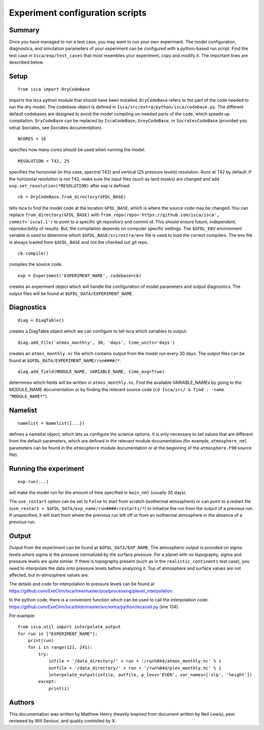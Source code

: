 Experiment configuration scripts
==============

Summary
-------
Once you have managed to run a test case, you may want to run your own experiment. The model configuration, diagnostics, and simulation parameters
of your experiment can be configured with a python-based run script.
Find the test case in ``Isca/exp/test_cases`` that most resembles your experiment, copy and modify it. The important lines are described below.

Setup
-------
::

    from isca import DryCodeBase
imports the Isca python module that should have been installed. 
``DryCodeBase`` refers to the part of the code needed to run the dry model. The codebase object is defined in ``Isca/src/extra/python/isca/codebase.py``. The different default codebases are designed to avoid the model compiling un-needed parts of the code, which speeds up compilation. ``DryCodeBase`` can be replaced by ``IscaCodeBase``, ``GreyCodeBase``, or ``SocratesCodeBase`` (provided you setup Socrates, see Socrates documentation).

::

    NCORES = 16
specifies how many cores should be used when running the model.

::

    RESOLUTION = T42, 25
specifies the horizontal (in this case, spectral T42) and vertical (25 pressure levels) 
resolution. Runs at T42 by default. If the horizontal resolution is not T42, make sure the 
input files (such as land masks) are changed and add ``exp.set_resolution(*RESOLUTION)`` after exp is defined.

::

    cb = DryCodeBase.from_directory(GFDL_BASE)
tells Isca to find the model code at the location ``GFDL_BASE``, which is where the source code may be changed. You can replace ``from_directory(GFDL_BASE)`` with ``from_repo(repo='https://github.com/isca/isca', commit='isca1.1')`` to point to a specific git repository and commit id. This should ensure future, independent, reproducibility of results. But, the compilation depends on computer specific settings.  The ``$GFDL_ENV`` environment variable is used to determine which ``$GFDL_BASE/src/extra/env`` file is used to load the correct compilers.  The env file is always loaded from ``$GFDL_BASE`` and not the checked out git repo.

::

    cb.compile()
compiles the source code.

::

    exp = Experiment('EXPERIMENT_NAME', codebase=cb)
creates an experiment object which will handle the configuration of model parameters and output diagnostics. The output files will be found at ``$GFDL_DATA/EXPERIMENT_NAME``.


Diagnostics
-------

::

    diag = DiagTable()
creates a DiagTable object which we can configure to tell Isca which variables to output.

::

    diag.add_file('atmos_monthly', 30, 'days', time_units='days')
creates an ``atmos_monthly.nc`` file which contains output from the model run every 30 days. The output files can be found at ``$GFDL_DATA/EXPERIMENT_NAME/run####/*``.

::

    diag.add_field(MODULE_NAME, VARIABLE_NAME, time_avg=True)
determines which fields will be written in ``atmos_monthly.nc``. Find the available VARIABLE_NAMEs by going to the MODULE_NAME documentation or by finding the relevant source code (``cd Isca/src/ & find . -name "MODULE_NAME*"``).


Namelist
-------

::

    namelist = Namelist({...})
defines a namelist object, which lets us configure the science options. 
It is only necessary to set values that are different from the default parameters, which are defined 
in the relevant module documentation (for example, ``atmosphere_nml`` parameters can be found in the ``atmosphere`` 
module documentation or at the beginning of the ``atmosphere.F90`` source file).

Running the experiment
-------

::

    exp.run(...)
will make the model run for the amount of time specified in ``main_nml`` (usually 30 days). 

The ``use_restart`` option can be set to ``False`` to start from scratch (isothermal atmosphere) or can point to a restart file (``use_restart = $GFDL_DATA/exp_name/run####/restarts/*``) to initialize the run from the output of a previous run. If unspecified, it will start from where the previous run left off or from an isothermal atmosphere in the absence of a previous run.

Output
-------

Output from the experiment can be found at ``$GFDL_DATA/EXP_NAME``. The atmospheric output is provided on 
sigma levels where sigma is the pressure normalized by the surface pressure. For a planet with no topography, sigma and pressure levels are quite similar. 
If there is topography present (such as in the ``realistic_continents`` test case), you need to interpolate the 
data onto pressure levels before analyzing it. Top of atmosphere and surface values are not affected, but in-atmosphere values are.

The details and code for interpolation to pressure levels can be found at https://github.com/ExeClim/Isca/tree/master/postprocessing/plevel_interpolation

In the python code, there is a convenient function which can be used to call the interpolation code: https://github.com/ExeClim/Isca/blob/master/src/extra/python/isca/util.py  (line 134).

For example::

    from isca.util import interpolate_output
    for run in ["EXPERIMENT_NAME"]: 
        print(run)    
        for i in range(121, 241):
            try:
                infile = '/data_directory/' + run + '/run%04d/atmos_monthly.nc' % i   
                outfile = '/data_directory/' + run + '/run%04d/plev_monthly.nc' % i
                interpolate_output(infile, outfile, p_levs='EVEN', var_names=['slp', 'height'])
            except:
                print(i)

Authors
-------

This documentation was written by Matthew Henry (heavily inspired from document written by Neil Lewis), peer reviewed by Will Seviour, and quality controlled by X.
